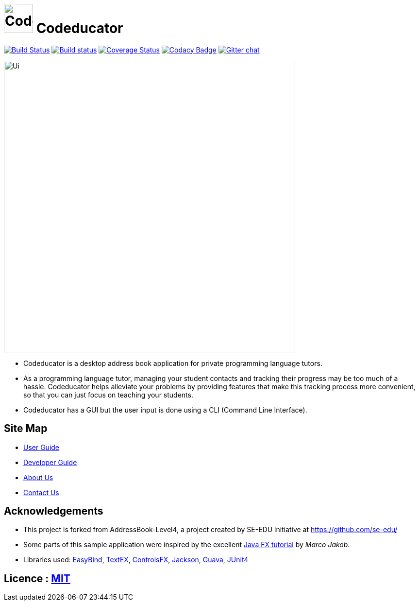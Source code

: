 = image:/docs/images/CodeducatorTitle.png[width=60px] Codeducator

https://travis-ci.org/CS2103JAN2018-W09-B3/main[image:https://travis-ci.org/CS2103JAN2018-W09-B3/main.svg?branch=master[Build Status]]
https://ci.appveyor.com/project/CS2103JAN2018-W09-B3/main[image:https://ci.appveyor.com/api/projects/status/3boko2x2vr5cc3w2?svg=true[Build status]]
https://coveralls.io/github/CS2103JAN2018-W09-B3/main?branch=master[image:https://coveralls.io/repos/github/CS2103JAN2018-W09-B3/main/badge.svg?branch=master[Coverage Status]]
https://www.codacy.com/app/CS2103JAN2018-W09-B3/main?utm_source=github.com&utm_medium=referral&utm_content=CS2103JAN2018-W09-B3/main&utm_campaign=Badge_Grade[image:https://api.codacy.com/project/badge/Grade/fc0b7775cf7f4fdeaf08776f3d8e364a[Codacy Badge]]
https://gitter.im/se-edu/Lobby[image:https://badges.gitter.im/se-edu/Lobby.svg[Gitter chat]]

ifdef::env-github[]
image::docs/images/Ui.png[width="600"]
endif::[]

ifndef::env-github[]
image::/docs/images/Ui.png[width="600"]
endif::[]

* Codeducator is a desktop address book application for private programming language tutors.
* As a programming language tutor, managing your student contacts and tracking their progress may be too much of a hassle. Codeducator helps alleviate your problems by providing features that make this tracking process more convenient, so that you can just focus on teaching your students.
* Codeducator has a GUI but the user input is done using a CLI (Command Line Interface).

== Site Map

* <<UserGuide#, User Guide>>
* <<DeveloperGuide#, Developer Guide>>
* <<AboutUs#, About Us>>
* <<ContactUs#, Contact Us>>

== Acknowledgements

* This project is forked from AddressBook-Level4, a project created by SE-EDU initiative at https://github.com/se-edu/
* Some parts of this sample application were inspired by the excellent http://code.makery.ch/library/javafx-8-tutorial/[Java FX tutorial] by
_Marco Jakob_.
* Libraries used: https://github.com/TomasMikula/EasyBind[EasyBind], https://github.com/TestFX/TestFX[TextFX], https://bitbucket.org/controlsfx/controlsfx/[ControlsFX], https://github.com/FasterXML/jackson[Jackson], https://github.com/google/guava[Guava], https://github.com/junit-team/junit4[JUnit4]

== Licence : link:LICENSE[MIT]
